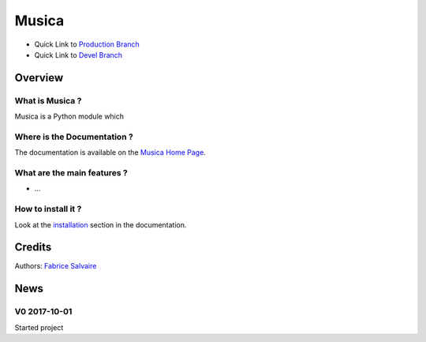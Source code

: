 .. -*- Mode: rst -*-

.. -*- Mode: rst -*-

..
   |MusicaUrl|
   |MusicaHomePage|_
   |MusicaDoc|_
   |Musica@github|_
   |Musica@readthedocs|_
   |Musica@readthedocs-badge|
   |Musica@pypi|_

.. |ohloh| image:: https://www.openhub.net/accounts/230426/widgets/account_tiny.gif
   :target: https://www.openhub.net/accounts/fabricesalvaire
   :alt: Fabrice Salvaire's Ohloh profile
   :height: 15px
   :width:  80px

.. |MusicaUrl| replace:: https://musica.fabrice-salvaire.fr

.. |MusicaHomePage| replace:: Musica Home Page
.. _MusicaHomePage: https://musica.fabrice-salvaire.fr

.. |Musica@readthedocs-badge| image:: https://readthedocs.org/projects/musica/badge/?version=latest
   :target: http://musica.readthedocs.org/en/latest

.. |Musica@github| replace:: https://github.com/FabriceSalvaire/Musica
.. .. _Musica@github: https://github.com/FabriceSalvaire/Musica

.. |Musica@pypi| replace:: https://pypi.python.org/pypi/Musica
.. .. _Musica@pypi: https://pypi.python.org/pypi/Musica

.. |Build Status| image:: https://travis-ci.org/FabriceSalvaire/Musica.svg?branch=master
   :target: https://travis-ci.org/FabriceSalvaire/Musica
   :alt: Musica build status @travis-ci.org

.. |Pypi Version| image:: https://img.shields.io/pypi/v/Musica.svg
   :target: https://pypi.python.org/pypi/Musica
   :alt: Musica last version

.. |Pypi License| image:: https://img.shields.io/pypi/l/Musica.svg
   :target: https://pypi.python.org/pypi/Musica
   :alt: Musica license

.. |Pypi Python Version| image:: https://img.shields.io/pypi/pyversions/Musica.svg
   :target: https://pypi.python.org/pypi/Musica
   :alt: Musica python version

..  coverage test
..  https://img.shields.io/pypi/status/Django.svg
..  https://img.shields.io/github/stars/badges/shields.svg?style=social&label=Star

.. End
.. -*- Mode: rst -*-

.. |Python| replace:: Python
.. _Python: http://python.org

.. |PyPI| replace:: PyPI
.. _PyPI: https://pypi.python.org/pypi

.. |Numpy| replace:: Numpy
.. _Numpy: http://www.numpy.org

.. |IPython| replace:: IPython
.. _IPython: http://ipython.org

.. |Sphinx| replace:: Sphinx
.. _Sphinx: http://sphinx-doc.org

.. End

============
 Musica
============

|Pypi License|
|Pypi Python Version|

|Pypi Version|

* Quick Link to `Production Branch <https://github.com/FabriceSalvaire/Musica/tree/master>`_
* Quick Link to `Devel Branch <https://github.com/FabriceSalvaire/Musica/tree/devel>`_

Overview
========

What is Musica ?
---------------------

Musica is a Python module which

Where is the Documentation ?
----------------------------

The documentation is available on the |MusicaHomePage|_.

What are the main features ?
----------------------------

* ...

How to install it ?
-------------------

Look at the `installation <https://musica.fabrice-salvaire.fr/installation.html>`_ section in the documentation.

Credits
=======

Authors: `Fabrice Salvaire <http://fabrice-salvaire.fr>`_

News
====

.. -*- Mode: rst -*-


.. no title here

V0 2017-10-01
-------------

Started project

.. End

.. End
